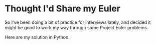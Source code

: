 * Thought I'd Share my Euler
So I've been doing a bit of practice for interviews lately, and decided it might be good to work my way through some Project Euler problems.

Here are my solution in Python.
